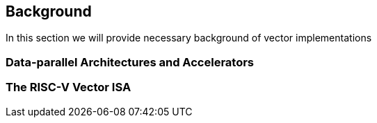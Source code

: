[[background]]
== Background

In this section we will provide necessary background of vector implementations

=== Data-parallel Architectures and Accelerators


=== The RISC-V Vector ISA
